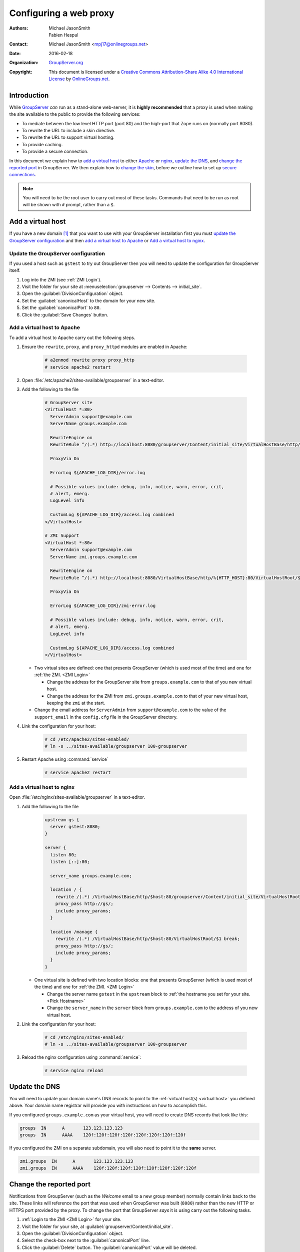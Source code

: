 .. index:: Proxy, !Web proxy
   pair: Install; Proxy
   pair: Configuration; Proxy

=======================
Configuring a web proxy
=======================

:Authors: `Michael JasonSmith`_; `Fabien Hespul`_
:Contact: Michael JasonSmith <mpj17@onlinegroups.net>
:Date: 2016-02-18
:Organization: `GroupServer.org`_
:Copyright: This document is licensed under a
  `Creative Commons Attribution-Share Alike 4.0 International License`_
  by `OnlineGroups.net`_.

..  _Creative Commons Attribution-Share Alike 4.0 International License:
    https://creativecommons.org/licenses/by-sa/4.0/

.. highlight:: console

Introduction
============

While GroupServer_ *can* run as a stand-alone web-server, it is
**highly recommended** that a proxy is used when making the site
available to the public to provide the following services:

* To mediate between the low level HTTP port (port 80) and the
  high-port that Zope runs on (normally port 8080).
* To rewrite the URL to include a skin directive.
* To rewrite the URL to support virtual hosting.
* To provide caching.
* To provide a secure connection.

In this document we explain how to `add a virtual host`_ to
either Apache_ or nginx_, `update the DNS`_, and `change the
reported port`_ in GroupServer. We then explain how to `change
the skin`_, before we outline how to set up `secure
connections`_.

.. note:: You will need to be the root user to carry out most of
          these tasks. Commands that need to be run as root will
          be shown with ``#`` prompt, rather than a ``$``.

.. index:: !Virtual host, ZMI

.. _virtual host:

Add a virtual host
==================

If you have a new domain [#domain]_ that you want to use with
your GroupServer installation first you must `update the
GroupServer configuration`_ and then `add a virtual host to
Apache`_ or `Add a virtual host to nginx`_.

.. _GroupServer Name:

.. index::
   pair: Configuration; GroupServer

Update the GroupServer configuration
------------------------------------

If you used a host such as ``gstest`` to try out GroupServer then
you will need to update the configuration for GroupServer itself.

#.  Log into the ZMI (see :ref:`ZMI Login`).

#.  Visit the folder for your site at
    :menuselection:`groupserver --> Contents --> initial_site`.

#.  Open the :guilabel:`DivisionConfiguration` object.

#.  Set the :guilabel:`canonicalHost` to the domain for your new
    site.

#.  Set the :guilabel:`canonicalPort` to ``80``.

#.  Click the :guilabel:`Save Changes` button.

.. index::
    pair: Configuration; Apache

Add a virtual host to Apache
----------------------------

To add a virtual host to Apache carry out the following steps.

#.  Ensure the ``rewrite``, ``proxy``, and ``proxy_httpd``
    modules are enabled in Apache:

      .. code-block:: console

        # a2enmod rewrite proxy proxy_http
        # service apache2 restart

#.  Open :file:`/etc/apache2/sites-available/groupserver` in a
    text-editor.

#.  Add the following to the file

      .. code-block:: apacheconf

        # GroupServer site
        <VirtualHost *:80>
          ServerAdmin support@example.com
          ServerName groups.example.com

          RewriteEngine on
          RewriteRule ^/(.*) http://localhost:8080/groupserver/Content/initial_site/VirtualHostBase/http/%{HTTP_HOST}:80/VirtualHostRoot/$1 [L,P]

          ProxyVia On

          ErrorLog ${APACHE_LOG_DIR}/error.log

          # Possible values include: debug, info, notice, warn, error, crit,
          # alert, emerg.
          LogLevel info

          CustomLog ${APACHE_LOG_DIR}/access.log combined
        </VirtualHost>

        # ZMI Support
        <VirtualHost *:80>
          ServerAdmin support@example.com
          ServerName zmi.groups.example.com

          RewriteEngine on
          RewriteRule ^/(.*) http://localhost:8080/VirtualHostBase/http/%{HTTP_HOST}:80/VirtualHostRoot/$1 [L,P]

          ProxyVia On

          ErrorLog ${APACHE_LOG_DIR}/zmi-error.log

          # Possible values include: debug, info, notice, warn, error, crit,
          # alert, emerg.
          LogLevel info

          CustomLog ${APACHE_LOG_DIR}/access.log combined
        </VirtualHost>

    * Two virtual sites are defined: one that presents
      GroupServer (which is used most of the time) and one for
      :ref:`the ZMI. <ZMI Login>`

      + Change the address for the GroupServer site from
        ``groups.example.com`` to that of you new virtual host.

      + Change the address for the ZMI from
        ``zmi.groups.example.com`` to that of your new virtual
        host, keeping the ``zmi`` at the start.

    * Change the email address for ``ServerAdmin`` from
      ``support@example.com`` to the value of the
      ``support_email`` in the ``config.cfg`` file in the
      GroupServer directory.

#.  Link the configuration for your host:

      .. code-block:: console

        # cd /etc/apache2/sites-enabled/
        # ln -s ../sites-available/groupserver 100-groupserver

#.  Restart Apache using :command:`service`

      .. code-block:: console

        # service apache2 restart

.. index::
    pair: Configuration; nginx

Add a virtual host to nginx
---------------------------

Open :file:`/etc/nginx/sites-available/groupserver` in a
text-editor.

#.  Add the following to the file

      .. code-block:: nginx

        upstream gs {
          server gstest:8080;
        }

        server {
          listen 80;
          listen [::]:80;

          server_name groups.example.com;

          location / {
            rewrite /(.*) /VirtualHostBase/http/$host:80/groupserver/Content/initial_site/VirtualHostRoot/$1 break;
            proxy_pass http://gs/;
            include proxy_params;
          }

          location /manage {
            rewrite /(.*) /VirtualHostBase/http/$host:80/VirtualHostRoot/$1 break;
            proxy_pass http://gs/;
            include proxy_params;
          }
        }

    * One virtual site is defined with two location blocks: one
      that presents GroupServer (which is used most of the time)
      and one for :ref:`the ZMI. <ZMI Login>`

      + Change the server name ``gstest`` in the ``upstream``
        block to :ref:`the hostname you set for your site.
        <Pick Hostname>`

      + Change the ``server_name`` in the ``server`` block from
        ``groups.example.com`` to the address of you new virtual
        host.

#.  Link the configuration for your host:

      .. code-block:: console

        # cd /etc/nginx/sites-enabled/
        # ln -s ../sites-available/groupserver 100-groupserver

#.  Reload the nginx configuration using :command:`service`:

      .. code-block:: console

        # service nginx reload

.. index:: DNS
   pair: Configuration; Host name

Update the DNS
==============

You will need to update your domain name's DNS records to point
to the :ref:`virtual host(s) <virtual host>` you defined above.
Your domain name registrar will provide you with instructions on
how to accomplish this.

If you configured ``groups.example.com`` as your virtual host,
you will need to create DNS records that look like this:

.. code-block:: cfg

  groups  IN      A       123.123.123.123
  groups  IN      AAAA    120f:120f:120f:120f:120f:120f:120f:120f

If you configured the ZMI on a separate subdomain, you will also
need to point it to the **same** server.

.. code-block:: cfg

  zmi.groups  IN      A       123.123.123.123
  zmi.groups  IN      AAAA    120f:120f:120f:120f:120f:120f:120f:120f


Change the reported port
========================

Notifications from GroupServer (such as the *Welcome* email to a
new group member) normally contain links back to the site. These
links will reference the port that was used when GroupServer was
built (``8080``) rather than the new HTTP or HTTPS port provided
by the proxy. To change the port that GroupServer *says* it is
using carry out the following tasks.

#.  :ref:`Login to the ZMI <ZMI Login>` for your site.
#.  Visit the folder for your site, at
    :guilabel:`groupserver/Content/initial_site`.
#.  Open the :guilabel:`DivisionConfiguration` object.
#.  Select the check-box next to the :guilabel:`canonicalPort`
    line.
#.  Click the :guilabel:`Delete` button. The
    :guilabel:`canonicalPort` value will be deleted.

.. note:: In the unlikely case that a non-standard port is used,
          change the value of the ``canonicalPort`` and click the
          *Save changes* button, rather than deleting the
          property.

.. index:: !Skin, Theme

.. _skin:

Change the skin
===============

One of the advantages of adding a proxy is it allows the skin to
be easily changed. GroupServer ships with two skins: green and
blue. To change the skin you must alter the rewrite rule. In the
case of nginx the rewrite rule will look like the following

.. code-block:: nginx

  rewrite /(.*) /++skin++gs_blue/VirtualHostBase/http/$host:80/groupserver/Content/initial_site/VirtualHostRoot/$1 break;

In the case of Apache the rewrite rule would look like the following

.. code-block:: apache

  RewriteRule ^/(.*) http://localhost:8080/++skin++gs_green/groupserver/Content/initial_site/VirtualHostBase/http/%{HTTP_HOST}:80/VirtualHostRoot/$1 [L,P]

.. index:: HTTPS, !TLS, SSL

.. _secure connections:

Secure connections: TLS, SSL, and HTTPS
=======================================

Setting up a secure connection is done in two stages. First you
:ref:`set up your proxy <proxy HTTPS>`, then you :ref:`configure
GroupServer <GroupServer HTTPS>`.

.. _proxy HTTPS:

.. index::
   pair: Configuration; nginx

Update the proxy configuration
------------------------------

Establishing a secure connection is done by the proxy rather than
GroupServer itself. The proxy should still listen to port 80
(HTTP) and make a permanent redirect to the secure site by
returning a ``301`` response. In nginx the rule would look like
the following:

.. code-block:: nginx

  server {
    listen 80;
    listen [::]:80;

    server_name groups.example.com;

    return 301 https://$server_name$request_uri;
  }

The proxy will also listen to the secure port and perform a
rewrite to your GroupServer site. This is similar to the rewrite
when you `add a virtual host`_, but

* There is configuration for the SSL certificates,
* The port is 443, rather than 80, and
* The protocol is ``https`` rather than ``http``.

.. code-block:: nginx

  server {
    listen 443;
    listen [::]:443;

    server_name groups.example.com;

    ssl on;
    ssl_certificate /etc/nginx/ssl/groups.example.com.crt;
    ssl_certificate_key /etc/nginx/ssl/groups.example.com.key;

    location / {
      rewrite /(.*) /VirtualHostBase/https/$host:443/groupserver/Content/initial_site/VirtualHostRoot/$1 break;
      proxy_pass http://gs/;
      include proxy_params;
    }

    location /manage {
      rewrite /(.*) /VirtualHostBase/http/$host:80/VirtualHostRoot/$1 break;
      proxy_pass http://gs/;
      include proxy_params;
    }
  }

You can `change the skin`_ in the rewrite rule, just like before.

.. _GroupServer HTTPS:

.. index::
   pair: Configuration; GroupServer

Update GroupServer
------------------

GroupServer should use ``https`` links in email messages and in
the :guilabel:`Share` button [#web]_, to prevent potential
attacks. To do this carry out the following tasks.

#.  :ref:`Login to the ZMI <ZMI Login>` for your site.
#.  Visit the folder for your site at
    :menuselection:`groupserver --> Contents --> initial_site`.
#.  Select the :guilabel:`DivisionConfiguration` object.
#.  Set the :guilabel:`canonicalPort` to ``443``.
#.  Select the :guilabel:`useHTTPS` check-box (the one to the
    right, sorry it *is* confusing).
#.  Click the :guilabel:`Save Changes` button.

.. [#domain] Acquiring and configuring a new domain is out of the
             scope for this documentation. However, you want the
             A-record for your new domain to point to the IP of
             your GroupServer site, and the MX-record to also
             point at your new site.

.. [#web] On the web GroupServer normally uses links without a
          specified protocol.

..  _GroupServer: http://groupserver.org/
..  _GroupServer.org: http://groupserver.org/
..  _OnlineGroups.net: https://onlinegroups.net/
..  _Apache: http://httpd.apache.org/
..  _nginx: http://nginx.org/
..  _Michael JasonSmith: http://groupserver.org/p/mpj17
..  _Fabien Hespul: http://groupserver.org/p/1e38zikXDqFgXFkmCjqC31

..  LocalWords:  TLS DivisionConfiguration apache groupserver params SSL
